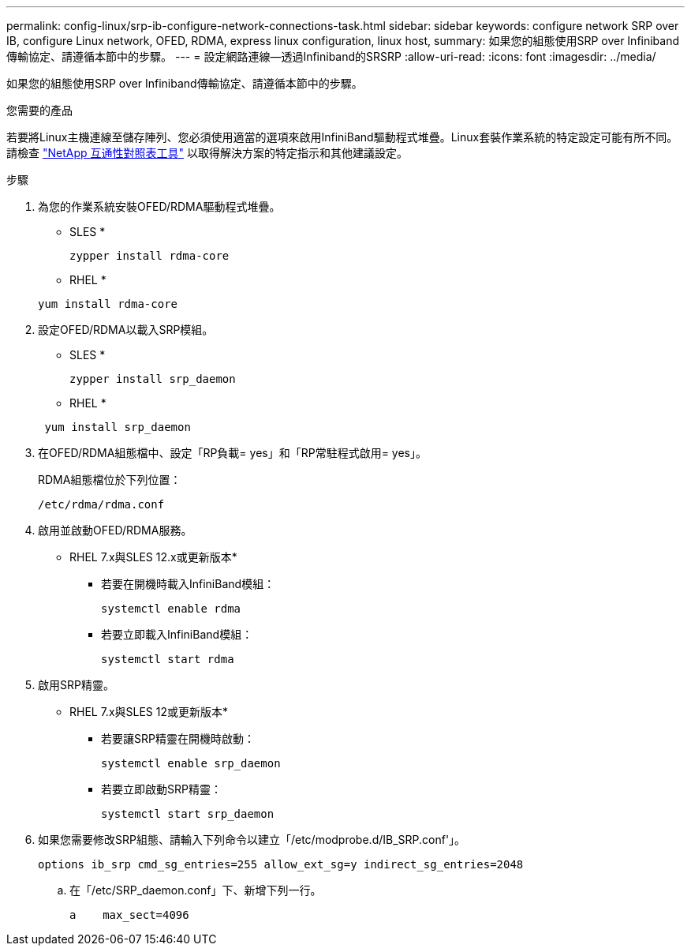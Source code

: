 ---
permalink: config-linux/srp-ib-configure-network-connections-task.html 
sidebar: sidebar 
keywords: configure network SRP over IB, configure Linux network, OFED, RDMA, express linux configuration, linux host, 
summary: 如果您的組態使用SRP over Infiniband傳輸協定、請遵循本節中的步驟。 
---
= 設定網路連線—透過Infiniband的SRSRP
:allow-uri-read: 
:icons: font
:imagesdir: ../media/


[role="lead"]
如果您的組態使用SRP over Infiniband傳輸協定、請遵循本節中的步驟。

.您需要的產品
若要將Linux主機連線至儲存陣列、您必須使用適當的選項來啟用InfiniBand驅動程式堆疊。Linux套裝作業系統的特定設定可能有所不同。請檢查 https://mysupport.netapp.com/matrix["NetApp 互通性對照表工具"^] 以取得解決方案的特定指示和其他建議設定。

.步驟
. 為您的作業系統安裝OFED/RDMA驅動程式堆疊。
+
* SLES *

+
[listing]
----
zypper install rdma-core
----
+
* RHEL *

+
[listing]
----
yum install rdma-core
----
. 設定OFED/RDMA以載入SRP模組。
+
* SLES *

+
[listing]
----
zypper install srp_daemon
----
+
* RHEL *

+
[listing]
----
 yum install srp_daemon
----
. 在OFED/RDMA組態檔中、設定「RP負載= yes」和「RP常駐程式啟用= yes」。
+
RDMA組態檔位於下列位置：

+
[listing]
----
/etc/rdma/rdma.conf
----
. 啟用並啟動OFED/RDMA服務。
+
* RHEL 7.x與SLES 12.x或更新版本*

+
** 若要在開機時載入InfiniBand模組：
+
[listing]
----
systemctl enable rdma
----
** 若要立即載入InfiniBand模組：
+
[listing]
----
systemctl start rdma
----


. 啟用SRP精靈。
+
* RHEL 7.x與SLES 12或更新版本*

+
** 若要讓SRP精靈在開機時啟動：
+
[listing]
----
systemctl enable srp_daemon
----
** 若要立即啟動SRP精靈：
+
[listing]
----
systemctl start srp_daemon
----


. 如果您需要修改SRP組態、請輸入下列命令以建立「/etc/modprobe.d/IB_SRP.conf'」。
+
[listing]
----
options ib_srp cmd_sg_entries=255 allow_ext_sg=y indirect_sg_entries=2048
----
+
.. 在「/etc/SRP_daemon.conf」下、新增下列一行。
+
[listing]
----
a    max_sect=4096
----



